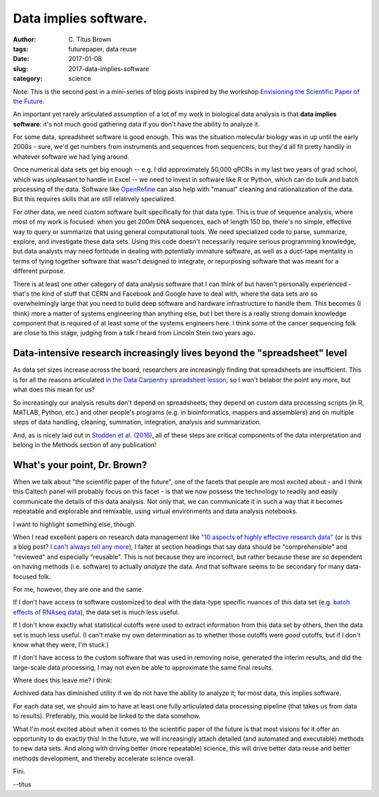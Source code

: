 Data implies software.
######################

:author: C\. Titus Brown
:tags: futurepaper, data reuse
:date: 2017-01-08
:slug: 2017-data-implies-software
:category: science

Note: This is the second post in a mini-series of blog posts inspired
by the workshop `Envisioning the Scientific Paper of the Future
<http://caltech.stacksdiscovery.org/scientific-paper-future>`__.

An important yet rarely articulated assumption of a lot of my work in
biological data analysis is that **data implies software**: it's not
much good gathering data if you don't have the ability to analyze it.

For some data, spreadsheet software is good enough.  This was the situation
molecular biology was in up until the early 2000s - sure, we'd get numbers
from instruments and sequences from sequencers, but they'd all fit pretty
handily in whatever software we had lying around.

Once numerical data sets get big enough -- e.g. I did approximately
50,000 qPCRs in my last two years of grad school, which was unpleasant
to handle in Excel -- we need to invest in software like R or Python,
which can do bulk and batch processing of the data.  Software like
`OpenRefine <http://openrefine.org/>`__ can also help with "manual" cleaning
and rationalization of the data.  But this requires skills that
are still relatively specialized.

For other data, we need custom software built specifically for that
data type.  This is true of sequence analysis, where most of my work
is focused: when you get 200m DNA sequences, each of length 150 bp,
there's no simple, effective way to query or summarize that using general
computational tools.  We need specialized code to parse, summarize,
explore, and investigate these data sets.  Using this code doesn't
necessarily require serious programming knowledge, but data analysts
may need fortitude in dealing with potentially immature software, as well
as a duct-tape mentality in terms of tying together software that
wasn't designed to integrate, or repurposing software that was meant for
a different purpose.

There is at least one other category of data analysis software that I
can think of but haven't personally experienced - that's the kind of
stuff that CERN and Facebook and Google have to deal with, where the
data sets are so overwhelmingly large that you need to build deep
software and hardware infrastructure to handle them.  This becomes (I
think) more a matter of systems engineering than anything else, but I
bet there is a really strong domain knowledge component that is required
of at least some of the systems engineers here.  I think some of the
cancer sequencing folk are close to this stage, judging from a talk I heard
from Lincoln Stein two years ago.

Data-intensive research increasingly lives beyond the "spreadsheet" level
-------------------------------------------------------------------------

As data set sizes increase across the board, researchers are
increasingly finding that spreadsheets are insufficient.  This is for
all the reasons articulated `in the Data Carpentry spreadsheet lesson
<http://www.datacarpentry.org/spreadsheet-ecology-lesson/00-intro.html>`__,
so I won't belabor the point any more, but what does this mean for us?

So increasingly our analysis results don't depend on spreadsheets;
they depend on custom data processing scripts (in R, MATLAB, Python,
etc.)  and other people's programs (e.g. in bioinformatics, mappers
and assemblers) and on multiple steps of data handling, cleaning,
summation, integration, analysis and summarization.

And, as is nicely laid out in `Stodden et al. (2016)
<http://science.sciencemag.org/content/354/6317/1240>`__, all of these
steps are critical components of the data interpretation and belong in
the Methods section of any publication!

What's your point, Dr. Brown?
-----------------------------

When we talk about "the scientific paper of the future", one of the facets
that people are most excited about - and I think this Caltech panel
will probably focus on this facet - is that we now possess the technology
to readily and easily communicate the details of this data analysis.
Not only that, we can communicate it in such a way that it becomes
repeatable and explorable and remixable, using virtual environments and
data analysis notebooks.

I want to highlight something else, though.

When I read excellent papers on research data management like `"10
aspects of highly effective research data"
<https://www.elsevier.com/connect/10-aspects-of-highly-effective-research-data>`__
(or is this a blog post? `I can't always tell any more
<http://ivory.idyll.org/blog/2017-top-ten-reasons-blog-posts.html>`__),
I falter at section headings that say data should be "comprehensible"
and "reviewed" and especially "reusable".  This is not because they
are incorrect, but rather because these are *so* dependent on having
methods (i.e. software) to actually *analyze* the data. And that
software seems to be secondary for many data-focused folk.

For me, however, they are one and the same.

If I don't have access to software customized to deal with the
data-type specific nuances of *this* data set (e.g. `batch effects of
RNAseq data <https://f1000research.com/articles/4-121/v1>`__), the data
set is much less useful.

If I don't know exactly what statistical cutoffs were used to extract
information from this data set by others, then the data set is much less
useful.  (I can't make my own determination as to whether those cutoffs
were *good* cutoffs, but if I don't know what they were, I'm stuck.)

If I don't have access to the custom software that was used in
removing noise, generated the interim results, and did the large-scale
data processing, I may not even be able to approximate the same final
results.

Where does this leave me?  I think:

Archived data has diminished utility if we do not have the ability to
analyze it; for most data, this implies software.

For each data set, we should aim to have at least one fully
articulated data processing pipeline (that takes us from data to
results). Preferably, this would be linked to the data somehow.

What I'm most excited about when it comes to the scientific paper of
the future is that most visions for it offer an opportunity to do
exactly this! In the future, we will increasingly attach detailed (and
automated and executable) methods to new data sets.  And along with
driving better (more repeatable) science, this will drive better data
reuse and better methods development, and thereby accelerate science
overall.

Fini.

--titus
